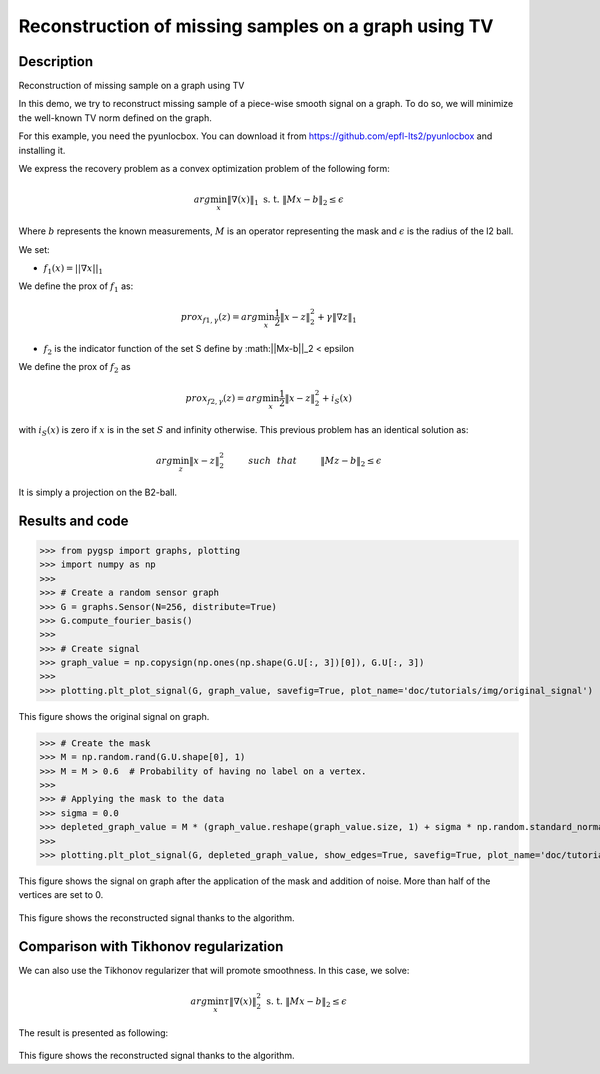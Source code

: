=====================================================
Reconstruction of missing samples on a graph using TV
=====================================================

Description
-----------

Reconstruction of missing sample on a graph using TV

In this demo, we try to reconstruct missing sample of a piece-wise smooth signal on a graph. To do so, we will minimize the well-known TV norm defined on the graph.

For this example, you need the pyunlocbox. You can download it from https://github.com/epfl-lts2/pyunlocbox and installing it.

We express the recovery problem as a convex optimization problem of the following form:

.. math:: arg \min_x  \|\nabla(x)\|_1 \text{ s. t. } \|Mx-b\|_2 \leq \epsilon

Where :math:`b` represents the known measurements, :math:`M` is an operator representing the mask and :math:`\epsilon` is the radius of the l2 ball.

We set:

* :math:`f_1(x)=||\nabla x ||_1`

We define the prox of :math:`f_1` as:

.. math:: prox_{f1,\gamma} (z) = arg \min_{x} \frac{1}{2} \|x-z\|_2^2 +  \gamma \| \nabla z \|_1

* :math:`f_2` is the indicator function of the set S define by :math:||Mx-b||_2 < \epsilon

We define the prox of :math:`f_2` as

.. math:: prox_{f2,\gamma} (z) = arg \min_{x} \frac{1}{2} \|x-z\|_2^2   + i_S(x)

with :math:`i_S(x)` is zero if :math:`x` is in the set :math:`S` and infinity otherwise.
This previous problem has an identical solution as:

.. math:: arg \min_{z} \|x - z\|_2^2   \hspace{1cm} such \hspace{0.25cm} that \hspace{1cm} \|Mz-b\|_2 \leq \epsilon

It is simply a projection on the B2-ball.

Results and code
----------------

>>> from pygsp import graphs, plotting
>>> import numpy as np
>>>
>>> # Create a random sensor graph
>>> G = graphs.Sensor(N=256, distribute=True)
>>> G.compute_fourier_basis()
>>>
>>> # Create signal
>>> graph_value = np.copysign(np.ones(np.shape(G.U[:, 3])[0]), G.U[:, 3])
>>>
>>> plotting.plt_plot_signal(G, graph_value, savefig=True, plot_name='doc/tutorials/img/original_signal')

.. figure:: img/original_signal.*

This figure shows the original signal on graph.

>>> # Create the mask
>>> M = np.random.rand(G.U.shape[0], 1)
>>> M = M > 0.6  # Probability of having no label on a vertex.
>>>
>>> # Applying the mask to the data
>>> sigma = 0.0
>>> depleted_graph_value = M * (graph_value.reshape(graph_value.size, 1) + sigma * np.random.standard_normal((G.N, 1)))
>>>
>>> plotting.plt_plot_signal(G, depleted_graph_value, show_edges=True, savefig=True, plot_name='doc/tutorials/img/depleted_signal')

.. figure:: img/depleted_signal.*

This figure shows the signal on graph after the application of the
mask and addition of noise. More than half of the vertices are set to 0.

.. >>> # Setting the function f1 (see pyunlocbox for help)
.. >>> import pyunlocbox
.. >>> import math
.. >>>
.. >>> epsilon = sigma * math.sqrt(np.sum(M[:]))
.. >>> operatorA = lambda x: A * x
.. >>> f1 = pyunlocbox.functions.proj_b2(y=depleted_graph_value, A=operatorA, At=operatorA, tight=True, epsilon=epsilon)
.. >>>
.. >>> # Setting the function ftv
.. >>> f2 = pyunlocbox.functions.func()
.. >>> f1._prox = lambda x, T: operators.prox_tv(x, T, G, verbose=verbose-1)
.. >>> f1._eval = lambda x: operators.norm_tv(G, x)
.. >>>
.. >>> # Solve the problem
.. >>> solver = pyunlocbox.solvers.douglas_rachford()
.. >>> param = {'x0': depleted_graph_value, 'solver': solver, 'atol': 1e-7, 'maxit': 50, 'verbosity': 'LOW'}
.. >>> # With prox_tv
.. >>> ret = pyunlocboxsolvers.solve([f2, f1], **param)
.. >>> prox_tv_reconstructed_graph = ret['sol']
.. >>>
.. >>> plotting.plt_plot_signal(G, prox_tv_reconstructed_graph, show_edges=True, savefig=True, plot_name='doc/tutorials/img/tv_recons_signal')

.. figure:: img/tv_recons_signal.*

This figure shows the reconstructed signal thanks to the algorithm.

Comparison with Tikhonov regularization
---------------------------------------

We can also use the Tikhonov regularizer that will promote smoothness.
In this case, we solve:

.. math:: arg \min_x \tau \|\nabla(x)\|_2^2 \text{ s. t. } \|Mx-b\|_2 \leq \epsilon

The result is presented as following:

.. >>> # Solve the problem with the same solver as before but with a prox_tik function
.. >>> ret2 = pyunlocbox.solvers.solve([f3, f1], **param)
.. >>> prox_tik_reconstructed_graph = ret['sol']
.. >>>
.. >>> plotting.plt_plot_signal(G, prox_tik_reconstructed_graph, show_edges=True, savefig=True, plot_name='doc/tutorials/img/tik_recons_signal')

.. figure:: img/tik_recons_signal.*

This figure shows the reconstructed signal thanks to the algorithm.
